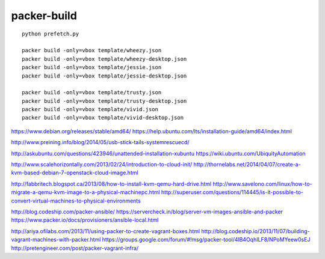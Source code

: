 packer-build
============

::

  python prefetch.py

  packer build -only=vbox template/wheezy.json
  packer build -only=vbox template/wheezy-desktop.json
  packer build -only=vbox template/jessie.json
  packer build -only=vbox template/jessie-desktop.json

  packer build -only=vbox template/trusty.json
  packer build -only=vbox template/trusty-desktop.json
  packer build -only=vbox template/vivid.json
  packer build -only=vbox template/vivid-desktop.json


https://www.debian.org/releases/stable/amd64/
https://help.ubuntu.com/lts/installation-guide/amd64/index.html

http://www.preining.info/blog/2014/05/usb-stick-tails-systemrescuecd/

http://askubuntu.com/questions/423946/unattended-installation-xubuntu
https://wiki.ubuntu.com/UbiquityAutomation

http://www.scalehorizontally.com/2013/02/24/introduction-to-cloud-init/
http://thornelabs.net/2014/04/07/create-a-kvm-based-debian-7-openstack-cloud-image.html

http://fabbritech.blogspot.ca/2013/08/how-to-install-kvm-qemu-hard-drive.html
http://www.savelono.com/linux/how-to-migrate-a-qemu-kvm-image-to-a-physical-machinepc.html
http://superuser.com/questions/114445/is-it-possible-to-convert-virtual-machines-to-physical-environments

http://blog.codeship.com/packer-ansible/
https://servercheck.in/blog/server-vm-images-ansible-and-packer
https://www.packer.io/docs/provisioners/ansible-local.html

http://ariya.ofilabs.com/2013/11/using-packer-to-create-vagrant-boxes.html
http://blog.codeship.io/2013/11/07/building-vagrant-machines-with-packer.html
https://groups.google.com/forum/#!msg/packer-tool/4lB4OqhILF8/NPoMYeew0sEJ
http://pretengineer.com/post/packer-vagrant-infra/
